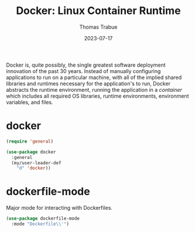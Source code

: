 #+TITLE:   Docker: Linux Container Runtime
#+AUTHOR:  Thomas Trabue
#+EMAIL:   tom.trabue@gmail.com
#+DATE:    2023-07-17
#+TAGS:
#+STARTUP: fold

Docker is, quite possibly, the single greatest software deployment innovation of
the past 30 years. Instead of manually configuring applications to run on a
particular machine, with all of the implied shared libraries and runtimes
necessary for the application's to run, Docker abstracts the runtime
environment, running the application in a /container/ which includes all
required OS libraries, runtime environments, environment variables, and files.

* docker
#+begin_src emacs-lisp
  (require 'general)

  (use-package docker
    :general
    (my/user-leader-def
      "d" 'docker))
#+end_src

* dockerfile-mode
Major mode for interacting with Dockerfiles.

#+begin_src emacs-lisp
  (use-package dockerfile-mode
    :mode "Dockerfile\\'")
#+end_src
